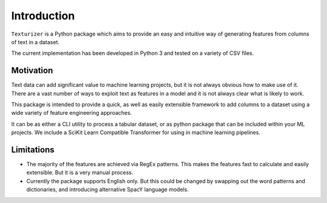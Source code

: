 Introduction
============

``Texturizer`` is a Python package which aims to provide an easy and intuitive way 
of generating features from columns of text in a dataset. 

The current implementation has been developed in Python 3 and tested on a variety of
CSV files. 


Motivation
**********

Text data can add significant value to machine learning projects, but it is not always
obvious how to make use of it. There are a vast number of ways to exploit text as features
in a model and it is not always clear what is likely to work.

This package is intended to provide a quick, as well as easily extensible framework to
add columns to a dataset using a wide variety of feature engineering approaches.

It can be as either a CLI utility to process a tabular dataset, or as python package
that can be included within your ML projects. We include a SciKit Learn Compatible
Transformer for using in machine learning pipelines.

Limitations
***********

- The majority of the features are achieved via RegEx patterns. This makes the features fast
  to calculate and easily extensible. But it is a very manual process.
- Currently the package supports English only. But this could be changed by swapping out
  the word patterns and dictionaries, and introducing alternative SpacY language models.

